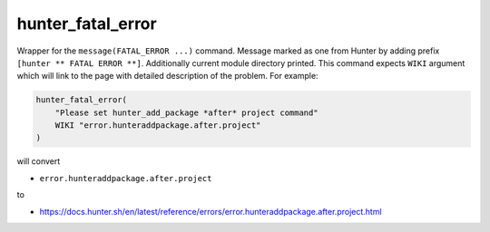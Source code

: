 .. Copyright (c) 2016, Ruslan Baratov
.. All rights reserved.

hunter_fatal_error
------------------

Wrapper for the ``message(FATAL_ERROR ...)`` command. Message marked as one
from Hunter by adding prefix ``[hunter ** FATAL ERROR **]``. Additionally
current module directory printed. This command expects ``WIKI`` argument which
will link to the page with detailed description of the problem. For example:

.. code-block:: cmake

  hunter_fatal_error(
      "Please set hunter_add_package *after* project command"
      WIKI "error.hunteraddpackage.after.project"
  )

will convert

* ``error.hunteraddpackage.after.project``

to

* https://docs.hunter.sh/en/latest/reference/errors/error.hunteraddpackage.after.project.html
